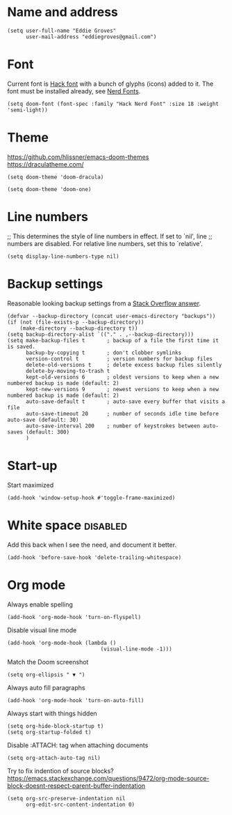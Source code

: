 * Name and address
#+begin_src elisp
(setq user-full-name "Eddie Groves"
      user-mail-address "eddiegroves@gmail.com")
#+end_src

* Font

Current font is [[https://github.com/source-foundry/Hack][Hack font]] with a bunch of glyphs (icons) added to it. The font
must be installed already, see [[https://github.com/ryanoasis/nerd-fonts][Nerd Fonts]].

#+begin_src elisp
(setq doom-font (font-spec :family "Hack Nerd Font" :size 18 :weight 'semi-light))
#+end_src

* Theme

https://github.com/hlissner/emacs-doom-themes
https://draculatheme.com/

#+begin_src elisp :tangle no
(setq doom-theme 'doom-dracula)
#+end_src

#+begin_src elisp :tangle no
(setq doom-theme 'doom-one)
#+end_src

* Line numbers

;; This determines the style of line numbers in effect. If set to `nil', line
;; numbers are disabled. For relative line numbers, set this to `relative'.
#+begin_src elisp
(setq display-line-numbers-type nil)
#+end_src

* Backup settings

Reasonable looking backup settings from a [[https://stackoverflow.com/a/18330742/5769][Stack Overflow answer]].

#+begin_src elisp
(defvar --backup-directory (concat user-emacs-directory "backups"))
(if (not (file-exists-p --backup-directory))
    (make-directory --backup-directory t))
(setq backup-directory-alist `(("." . ,--backup-directory)))
(setq make-backup-files t       ; backup of a file the first time it is saved.
      backup-by-copying t       ; don't clobber symlinks
      version-control t         ; version numbers for backup files
      delete-old-versions t     ; delete excess backup files silently
      delete-by-moving-to-trash t
      kept-old-versions 6       ; oldest versions to keep when a new numbered backup is made (default: 2)
      kept-new-versions 9       ; newest versions to keep when a new numbered backup is made (default: 2)
      auto-save-default t       ; auto-save every buffer that visits a file
      auto-save-timeout 20      ; number of seconds idle time before auto-save (default: 30)
      auto-save-interval 200    ; number of keystrokes between auto-saves (default: 300)
      )
#+end_src

* Start-up

Start maximized

#+begin_src elisp
(add-hook 'window-setup-hook #'toggle-frame-maximized)
#+end_src

* White space :disabled:

Add this back when I see the need, and document it better.

#+begin_src elisp :tangle no
(add-hook 'before-save-hook 'delete-trailing-whitespace)
#+end_src

* Org mode

Always enable spelling

#+begin_src elisp
(add-hook 'org-mode-hook 'turn-on-flyspell)
#+end_src

Disable visual line mode

#+begin_src elisp
(add-hook 'org-mode-hook (lambda ()
                              (visual-line-mode -1)))
#+end_src

Match the Doom screenshot

#+begin_src elisp
(setq org-ellipsis " ▼ ")
#+end_src

Always auto fill paragraphs

#+begin_src elisp
(add-hook 'org-mode-hook 'turn-on-auto-fill)
#+end_src

Always start with things hidden

#+begin_src elisp
(setq org-hide-block-startup t)
(setq org-startup-folded t)
#+end_src

Disable :ATTACH: tag when attaching documents

#+begin_src elisp
(setq org-attach-auto-tag nil)
#+end_src

Try to fix indention of source blocks?
https://emacs.stackexchange.com/questions/9472/org-mode-source-block-doesnt-respect-parent-buffer-indentation

#+begin_src elisp
(setq org-src-preserve-indentation nil
      org-edit-src-content-indentation 0)
#+end_src
